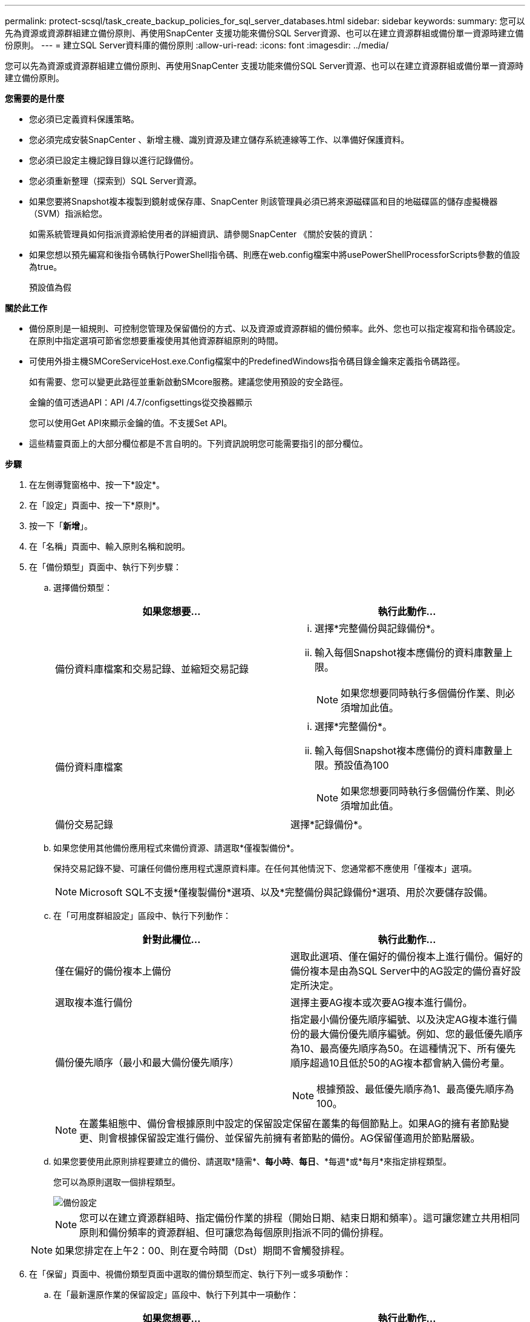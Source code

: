 ---
permalink: protect-scsql/task_create_backup_policies_for_sql_server_databases.html 
sidebar: sidebar 
keywords:  
summary: 您可以先為資源或資源群組建立備份原則、再使用SnapCenter 支援功能來備份SQL Server資源、也可以在建立資源群組或備份單一資源時建立備份原則。 
---
= 建立SQL Server資料庫的備份原則
:allow-uri-read: 
:icons: font
:imagesdir: ../media/


[role="lead"]
您可以先為資源或資源群組建立備份原則、再使用SnapCenter 支援功能來備份SQL Server資源、也可以在建立資源群組或備份單一資源時建立備份原則。

*您需要的是什麼*

* 您必須已定義資料保護策略。
* 您必須完成安裝SnapCenter 、新增主機、識別資源及建立儲存系統連線等工作、以準備好保護資料。
* 您必須已設定主機記錄目錄以進行記錄備份。
* 您必須重新整理（探索到）SQL Server資源。
* 如果您要將Snapshot複本複製到鏡射或保存庫、SnapCenter 則該管理員必須已將來源磁碟區和目的地磁碟區的儲存虛擬機器（SVM）指派給您。
+
如需系統管理員如何指派資源給使用者的詳細資訊、請參閱SnapCenter 《關於安裝的資訊：

* 如果您想以預先編寫和後指令碼執行PowerShell指令碼、則應在web.config檔案中將usePowerShellProcessforScripts參數的值設為true。
+
預設值為假



*關於此工作*

* 備份原則是一組規則、可控制您管理及保留備份的方式、以及資源或資源群組的備份頻率。此外、您也可以指定複寫和指令碼設定。在原則中指定選項可節省您想要重複使用其他資源群組原則的時間。
* 可使用外掛主機SMCoreServiceHost.exe.Config檔案中的PredefinedWindows指令碼目錄金鑰來定義指令碼路徑。
+
如有需要、您可以變更此路徑並重新啟動SMcore服務。建議您使用預設的安全路徑。

+
金鑰的值可透過API：API /4.7/configsettings從交換器顯示

+
您可以使用Get API來顯示金鑰的值。不支援Set API。

* 這些精靈頁面上的大部分欄位都是不言自明的。下列資訊說明您可能需要指引的部分欄位。


*步驟*

. 在左側導覽窗格中、按一下*設定*。
. 在「設定」頁面中、按一下*原則*。
. 按一下「*新增*」。
. 在「名稱」頁面中、輸入原則名稱和說明。
. 在「備份類型」頁面中、執行下列步驟：
+
.. 選擇備份類型：
+
|===
| 如果您想要... | 執行此動作... 


 a| 
備份資料庫檔案和交易記錄、並縮短交易記錄
 a| 
... 選擇*完整備份與記錄備份*。
... 輸入每個Snapshot複本應備份的資料庫數量上限。
+

NOTE: 如果您想要同時執行多個備份作業、則必須增加此值。





 a| 
備份資料庫檔案
 a| 
... 選擇*完整備份*。
... 輸入每個Snapshot複本應備份的資料庫數量上限。預設值為100
+

NOTE: 如果您想要同時執行多個備份作業、則必須增加此值。





 a| 
備份交易記錄
 a| 
選擇*記錄備份*。

|===
.. 如果您使用其他備份應用程式來備份資源、請選取*僅複製備份*。
+
保持交易記錄不變、可讓任何備份應用程式還原資料庫。在任何其他情況下、您通常都不應使用「僅複本」選項。

+

NOTE: Microsoft SQL不支援*僅複製備份*選項、以及*完整備份與記錄備份*選項、用於次要儲存設備。

.. 在「可用度群組設定」區段中、執行下列動作：
+
|===
| 針對此欄位... | 執行此動作... 


 a| 
僅在偏好的備份複本上備份
 a| 
選取此選項、僅在偏好的備份複本上進行備份。偏好的備份複本是由為SQL Server中的AG設定的備份喜好設定所決定。



 a| 
選取複本進行備份
 a| 
選擇主要AG複本或次要AG複本進行備份。



 a| 
備份優先順序（最小和最大備份優先順序）
 a| 
指定最小備份優先順序編號、以及決定AG複本進行備份的最大備份優先順序編號。例如、您的最低優先順序為10、最高優先順序為50。在這種情況下、所有優先順序超過10且低於50的AG複本都會納入備份考量。


NOTE: 根據預設、最低優先順序為1、最高優先順序為100。

|===
+

NOTE: 在叢集組態中、備份會根據原則中設定的保留設定保留在叢集的每個節點上。如果AG的擁有者節點變更、則會根據保留設定進行備份、並保留先前擁有者節點的備份。AG保留僅適用於節點層級。

.. 如果您要使用此原則排程要建立的備份、請選取*隨需*、*每小時*、*每日*、*每週*或*每月*來指定排程類型。
+
您可以為原則選取一個排程類型。

+
image::../media/backup_settings.gif[備份設定]

+

NOTE: 您可以在建立資源群組時、指定備份作業的排程（開始日期、結束日期和頻率）。這可讓您建立共用相同原則和備份頻率的資源群組、但可讓您為每個原則指派不同的備份排程。

+

NOTE: 如果您排定在上午2：00、則在夏令時間（Dst）期間不會觸發排程。



. 在「保留」頁面中、視備份類型頁面中選取的備份類型而定、執行下列一或多項動作：
+
.. 在「最新還原作業的保留設定」區段中、執行下列其中一項動作：
+
|===
| 如果您想要... | 執行此動作... 


 a| 
僅保留特定數量的Snapshot複本
 a| 
選取*保留記錄備份適用於最後的<number>天*選項、然後指定保留天數。如果您接近此限制、可能會想要刪除舊版複本。



 a| 
保留備份複本的特定天數
 a| 
選取*保留記錄備份適用於上次的完整備份天數*選項、並指定保留記錄備份複本的天數。

|===
.. 在「隨需保留」設定的*完整備份保留設定*區段中、執行下列動作：
+
|===
| 針對此欄位... | 執行此動作... 


 a| 
要保留的Snapshot複本總數
 a| 
如果要指定要保留的Snapshot複本數目、請選取*要保留的Snapshot複本總數*。

如果Snapshot複本數量超過指定數量、則會刪除Snapshot複本、並先刪除最舊的複本。


NOTE: 對於使用率為1018的ONTAP 資源、如使用率為0、9.4或更新版本、ONTAP 而使用率為254的資源、如使用率為0、9.3或更新版本。如果保留設定的值高於基礎ONTAP 版支援的值、則備份將會失敗。


IMPORTANT: 根據預設、保留計數的值設為2。如果您將保留數設為1、則保留作業可能會失敗、因為第一個Snapshot複本是SnapVault 參考Snapshot複本、用於進行此關係、直到將較新的Snapshot複本複寫到目標為止。



 a| 
保留Snapshot複本
 a| 
如果要指定刪除Snapshot複本之前保留Snapshot複本的天數、請選取*保留Snapshot複本*。

|===
.. 在「*完整備份保留設定*」區段中、針對「每小時」、「每日」、「每週」和「每月」保留設定、指定「備份類型」頁面中所選排程類型的保留設定。
+
|===
| 針對此欄位... | 執行此動作... 


 a| 
要保留的Snapshot複本總數
 a| 
如果要指定要保留的Snapshot複本數目、請選取*要保留的Snapshot複本總數*。如果Snapshot複本數量超過指定數量、則會刪除Snapshot複本、並先刪除最舊的複本。


IMPORTANT: 如果您打算啟用SnapVault 此功能、則必須將保留數設為2或更高。如果您將保留數設為1、則保留作業可能會失敗、因為第一個Snapshot複本是SnapVault 參考Snapshot複本、用於進行此關係、直到將較新的Snapshot複本複寫到目標為止。



 a| 
保留Snapshot複本
 a| 
如果要指定刪除Snapshot複本之前保留Snapshot複本的天數、請選取*保留Snapshot複本*。

|===
+
記錄Snapshot複本保留預設為7天。使用Set-SmPolicy Cmdlet變更記錄Snapshot複本保留。

+
此範例將記錄Snapshot複本保留設為2：

+
[listing]
----
Set-SmPolicy -PolicyName 'newpol' -PolicyType 'Backup' -PluginPolicyType 'SCSQL' -sqlbackuptype 'FullBackupAndLogBackup' -RetentionSettings @{BackupType='DATA';ScheduleType='Hourly';RetentionCount=2},@{BackupType='LOG_SNAPSHOT';ScheduleType='None';RetentionCount=2},@{BackupType='LOG';ScheduleType='Hourly';RetentionCount=2} -scheduletype 'Hourly'
----
+
https://kb.netapp.com/Advice_and_Troubleshooting/Data_Protection_and_Security/SnapCenter/SnapCenter_retains_Snapshot_copies_of_the_database["可保留資料庫的Snapshot複本SnapCenter"]



. 在「複寫」頁面中、指定複寫至次要儲存系統：
+
|===
| 針對此欄位... | 執行此動作... 


 a| 
建立本機Snapshot複本之後、請更新SnapMirror
 a| 
選取此選項可在另一個磁碟區（SnapMirror）上建立備份集的鏡射複本。



 a| 
建立Snapshot複本後再更新SnapVault
 a| 
選取此選項以執行磁碟對磁碟備份複寫。



 a| 
次要原則標籤
 a| 
選取Snapshot標籤。

根據您選取的Snapshot複本標籤、ONTAP 將套用符合標籤的次要Snapshot複本保留原則。


NOTE: 如果您在建立本機Snapshot複本之後選擇*更新SnapMirror、您可以選擇性地指定次要原則標籤。不過、如果SnapVault 您在建立本機Snapshot複本*之後選擇*更新SUpdate、則應指定次要原則標籤。



 a| 
重試次數錯誤
 a| 
輸入在程序停止之前應進行的複寫嘗試次數。

|===
. 在「指令碼」頁面中、分別輸入備份作業之前或之後應執行的指令碼或指令碼路徑和引數。
+
例如、您可以執行指令碼來更新SNMP設陷、自動化警示及傳送記錄。

+

NOTE: 預先編寫或後製指令碼路徑不應包含磁碟機或共用區。路徑應相對於指令碼路徑。

+

NOTE: 您必須在ONTAP 支援中設定SnapMirror保留原則、使次要儲存設備不會達到Snapshot複本的上限。

. 在「驗證」頁面中、執行下列步驟：
+
.. 在「執行下列備份排程驗證」區段中、選取排程頻率。
.. 在Database Consistency Check options（資料庫一致性檢查選項）區段中、執行下列動作：
+
|===
| 針對此欄位... | 執行此動作... 


 a| 
將完整性結構限制為資料庫的實體結構（僅限實體）
 a| 
選取*將完整性結構限制為資料庫的實體結構（僅限實體）*、將完整性檢查限制在資料庫的實體結構上、並偵測毀損的頁面、Checksum故障及影響資料庫的常見硬體故障。



 a| 
抑制所有資訊訊息（無INFOMSGS）
 a| 
選擇*抑制所有資訊訊息（no_INFOMSGS）*以隱藏所有資訊訊息。預設為選取。



 a| 
顯示每個物件所有回報的錯誤訊息（all_ERRORMSGS）
 a| 
選取*顯示每個物件所有報告的錯誤訊息（all_ERRORMSGS）*、以顯示每個物件所有報告的錯誤。



 a| 
請勿檢查非叢集式索引（NOINEX）
 a| 
如果不想檢查非叢集索引、請選取*不要檢查非叢集索引（NOINEX）*。SQL Server資料庫使用Microsoft SQL Server資料庫一致性檢查程式（DBCC）來檢查資料庫中物件的邏輯和實體完整性。



 a| 
限制檢查並取得鎖定、而非使用內部資料庫Snapshot複本（TABLOCK）
 a| 
選擇*限制檢查並取得鎖定、而非使用內部資料庫Snapshot複本（TABLOCK*）*來限制檢查並取得鎖定、而非使用內部資料庫Snapshot複本。

|===
.. 在「*記錄備份*」區段中、選取*完成時驗證記錄備份*、以在完成時驗證記錄備份。
.. 在「*驗證指令碼設定*」區段中、分別輸入驗證作業之前或之後應執行的預先記錄或PostScript路徑和引數。
+

NOTE: 預先編寫或後製指令碼路徑不應包含磁碟機或共用區。路徑應相對於指令碼路徑。



. 檢閱摘要、然後按一下「*完成*」。

